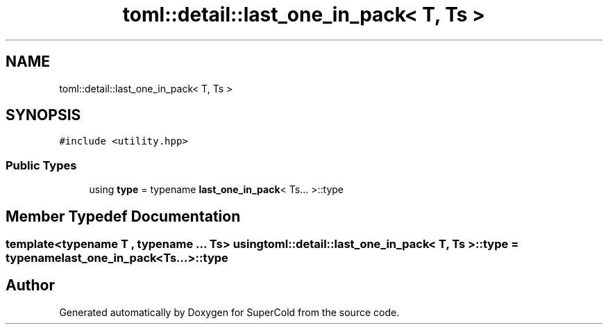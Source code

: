 .TH "toml::detail::last_one_in_pack< T, Ts >" 3 "Sat Jun 18 2022" "Version 1.0" "SuperCold" \" -*- nroff -*-
.ad l
.nh
.SH NAME
toml::detail::last_one_in_pack< T, Ts >
.SH SYNOPSIS
.br
.PP
.PP
\fC#include <utility\&.hpp>\fP
.SS "Public Types"

.in +1c
.ti -1c
.RI "using \fBtype\fP = typename \fBlast_one_in_pack\fP< Ts\&.\&.\&. >::type"
.br
.in -1c
.SH "Member Typedef Documentation"
.PP 
.SS "template<typename T , typename \&.\&.\&. Ts> using \fBtoml::detail::last_one_in_pack\fP< T, Ts >::type =  typename \fBlast_one_in_pack\fP<Ts\&.\&.\&.>::type"


.SH "Author"
.PP 
Generated automatically by Doxygen for SuperCold from the source code\&.

